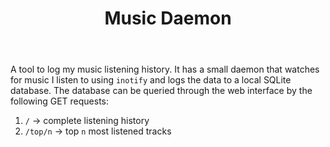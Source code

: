 #+TITLE: Music Daemon

A tool to log my music listening history. It has a small daemon that watches for music I listen to using ~inotify~ and logs the data to a local SQLite database. The database can be queried through the web interface by the following GET requests: 
1. ~/~ -> complete listening history
2. ~/top/n~ -> top ~n~ most listened tracks 
